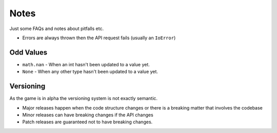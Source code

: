 Notes
=========
Just some FAQs and notes about pitfalls etc.

- Errors are always thrown then the API request fails (usually an ``IoError``)


Odd Values
____________
- ``math.nan`` - When an int hasn't been updated to a value yet.
- ``None`` -  When any other type hasn't been updated to a value yet.

Versioning
_______________
As the game is in alpha the versioning system is not exactly semantic.

- Major releases happen when the code structure changes or there is a breaking matter that involves the codebase
- Minor releases can have breaking changes if the API changes
- Patch releases are guaranteed not to have breaking changes.

